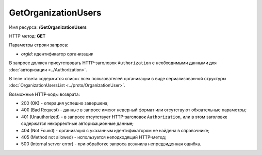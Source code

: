 GetOrganizationUsers
====================

Имя ресурса: **/GetOrganizationUsers**

HTTP метод: **GET**

Параметры строки запроса:

-  *orgId*: идентификатор организации

В запросе должен присутствовать HTTP-заголовок ``Authorization`` с необходимыми данными для :doc:`авторизации <../Authorization>`.

В теле ответа содержится список всех пользователей организации в виде сериализованной структуры :doc:`OrganizationUsersList <../proto/OrganizationUser>`.

Возможные HTTP-коды возврата:

-  200 (OK) - операция успешно завершена;

-  400 (Bad Request) - данные в запросе имеют неверный формат или отсутствуют обязательные параметры;

-  401 (Unauthorized) - в запросе отсутствует HTTP-заголовок ``Authorization``, или в этом заголовке содержатся некорректные авторизационные данные;

-  404 (Not Found) - организация с указанным идентификатором не найдена в справочнике;

-  405 (Method not allowed) - используется неподходящий HTTP-метод;

-  500 (Internal server error) - при обработке запроса возникла непредвиденная ошибка.